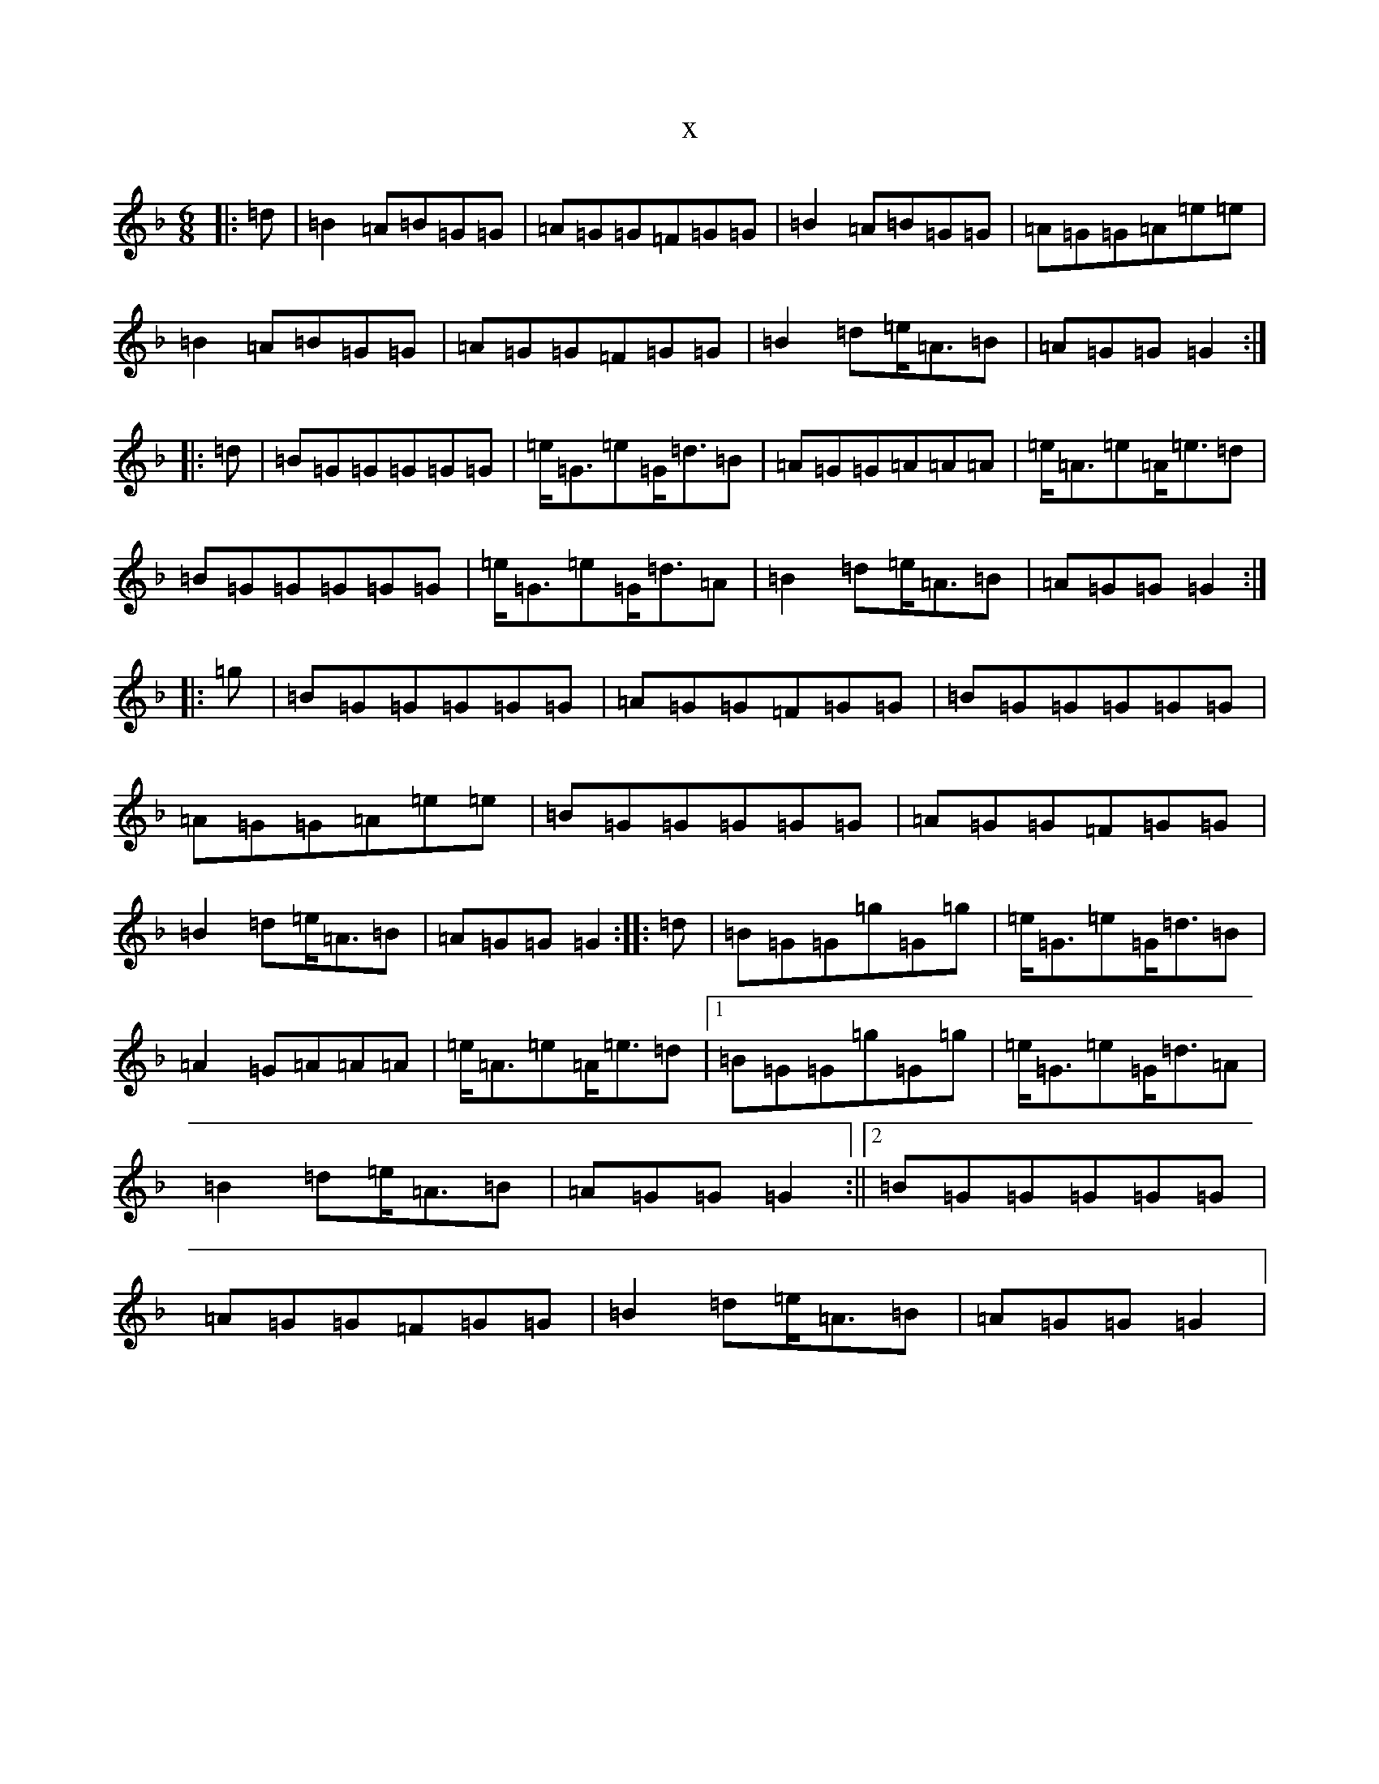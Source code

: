 X:5432
T:x
L:1/8
M:6/8
K: C Mixolydian
|:=d|=B2=A=B=G=G|=A=G=G=F=G=G|=B2=A=B=G=G|=A=G=G=A=e=e|=B2=A=B=G=G|=A=G=G=F=G=G|=B2=d=e<=A=B|=A=G=G=G2:||:=d|=B=G=G=G=G=G|=e<=G=e=G<=d=B|=A=G=G=A=A=A|=e<=A=e=A<=e=d|=B=G=G=G=G=G|=e<=G=e=G<=d=A|=B2=d=e<=A=B|=A=G=G=G2:||:=g|=B=G=G=G=G=G|=A=G=G=F=G=G|=B=G=G=G=G=G|=A=G=G=A=e=e|=B=G=G=G=G=G|=A=G=G=F=G=G|=B2=d=e<=A=B|=A=G=G=G2:||:=d|=B=G=G=g=G=g|=e<=G=e=G<=d=B|=A2=G=A=A=A|=e<=A=e=A<=e=d|1=B=G=G=g=G=g|=e<=G=e=G<=d=A|=B2=d=e<=A=B|=A=G=G=G2:||2=B=G=G=G=G=G|=A=G=G=F=G=G|=B2=d=e<=A=B|=A=G=G=G2|